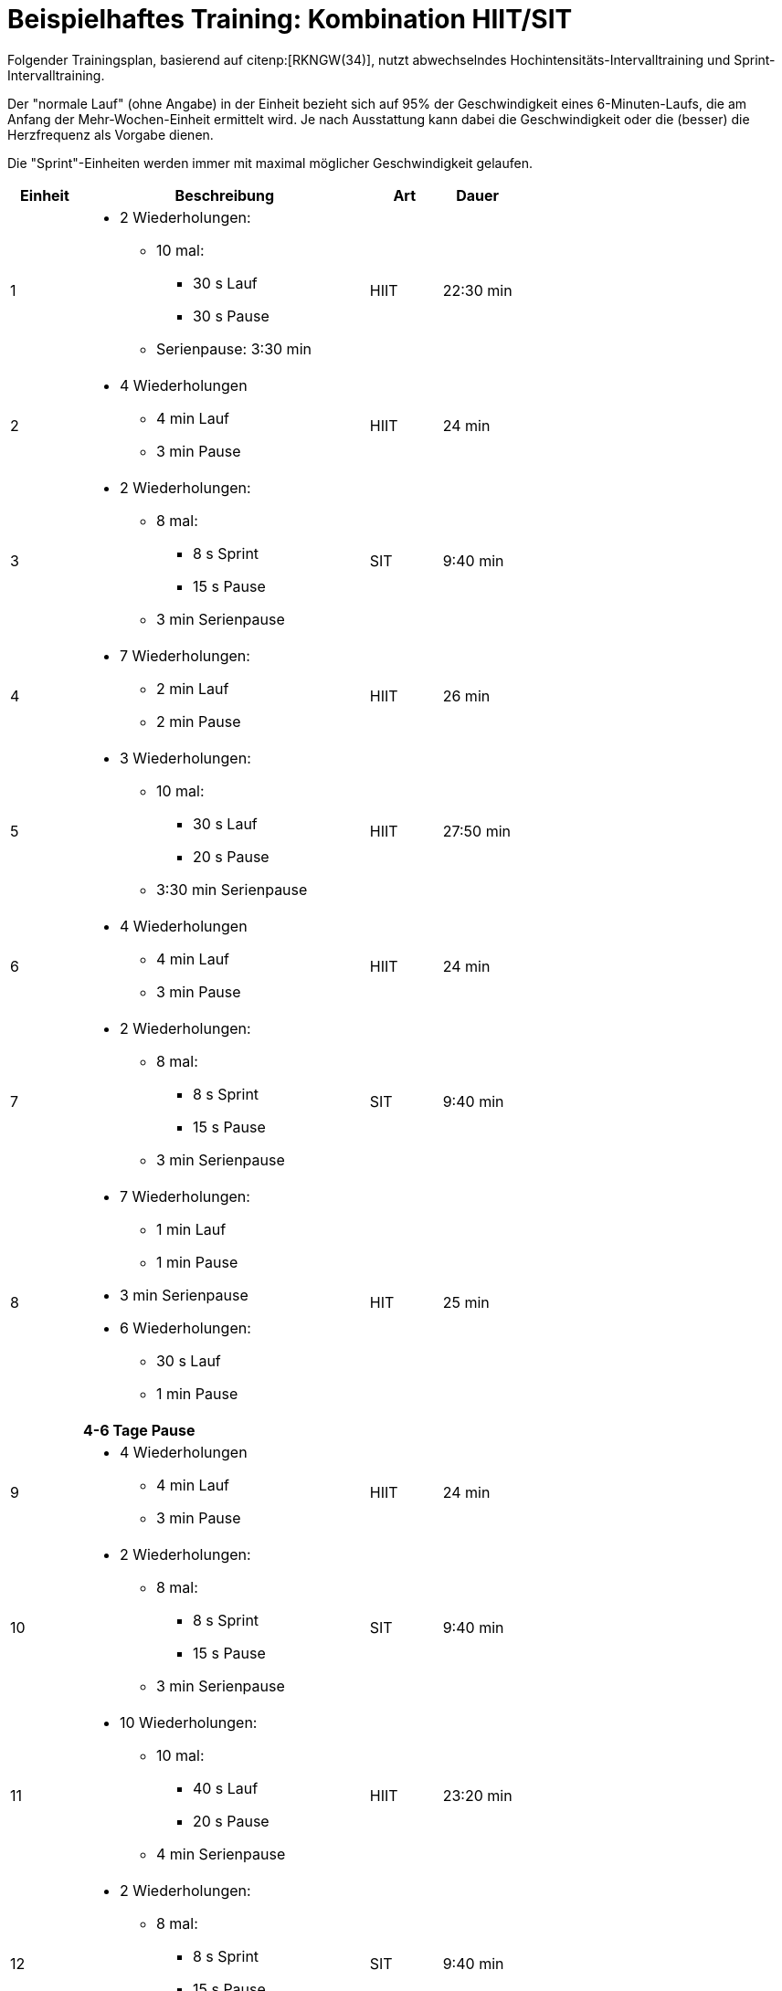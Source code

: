 = Beispielhaftes Training: Kombination HIIT/SIT

Folgender Trainingsplan, basierend auf citenp:[RKNGW(34)], nutzt abwechselndes Hochintensitäts-Intervalltraining und Sprint-Intervalltraining.

Der "normale Lauf" (ohne Angabe) in der Einheit bezieht sich auf 95% der Geschwindigkeit eines 6-Minuten-Laufs, die am Anfang der Mehr-Wochen-Einheit ermittelt wird. Je nach Ausstattung kann dabei die Geschwindigkeit oder die (besser) die Herzfrequenz als Vorgabe dienen.

Die "Sprint"-Einheiten werden immer mit maximal möglicher Geschwindigkeit gelaufen.

[cols="1,4,1,1"]
|===
|Einheit |Beschreibung |Art | Dauer

|1
a|
* 2 Wiederholungen:
** 10 mal:
*** 30 s Lauf
*** 30 s Pause
** Serienpause: 3:30 min
|HIIT
|22:30 min

|2
a|
* 4 Wiederholungen
** 4 min Lauf
** 3 min Pause
|HIIT
|24 min

|3
a|
* 2 Wiederholungen:
** 8 mal:
*** 8 s Sprint
*** 15 s Pause
** 3 min Serienpause
|SIT
|9:40 min

|4
a|
* 7 Wiederholungen:
** 2 min Lauf
** 2 min Pause
|HIIT
|26 min

|5
a|
* 3 Wiederholungen:
** 10 mal:
*** 30 s Lauf
*** 20 s Pause
** 3:30 min Serienpause
|HIIT
|27:50 min

|6
a|
* 4 Wiederholungen
** 4 min Lauf
** 3 min Pause
|HIIT
|24 min

|7
a|
* 2 Wiederholungen:
** 8 mal:
*** 8 s Sprint
*** 15 s Pause
** 3 min Serienpause
|SIT
|9:40 min

|8
a|
* 7 Wiederholungen:
** 1 min Lauf
** 1 min Pause +
* 3 min Serienpause +
* 6 Wiederholungen:
** 30 s Lauf
** 1 min Pause
|HIT
|25 min

|
| *4-6 Tage Pause*
|
|

|9
a|
* 4 Wiederholungen
** 4 min Lauf
** 3 min Pause
|HIIT
|24 min

|10
a|
* 2 Wiederholungen:
** 8 mal:
*** 8 s Sprint
*** 15 s Pause
** 3 min Serienpause
|SIT
|9:40 min

|11
a|
* 10 Wiederholungen:
** 10 mal:
*** 40 s Lauf
*** 20 s Pause
** 4 min Serienpause
|HIIT
|23:20 min

|12
a|
* 2 Wiederholungen:
** 8 mal:
*** 8 s Sprint
*** 15 s Pause
** 3 min Serienpause
|SIT
|9:40 min

|13
a|
* 4 Wiederholungen
** 4 min Lauf
** 3 min Pause
|HIIT
|24 min

|14
a|
* 2 Wiederholungen:
** 8 mal:
*** 8 s Sprint
*** 15 s Pause
** 3 min Serienpause
|SIT
|9:40 min

|15
a|
* 3 Wiederholungen:
** 10 mal:
*** 15 s Sprint
*** 20 s Pause
** 3 min Serienpause
|HIIT
|23 min

|16
a|
* 2 Wiederholungen:
** 8 mal:
*** 8 s Sprint
*** 15 s Pause
** 3 min Serienpause
|SIT
|9:40 min

|
| *3-5 Tage Pause*
|
|

|===